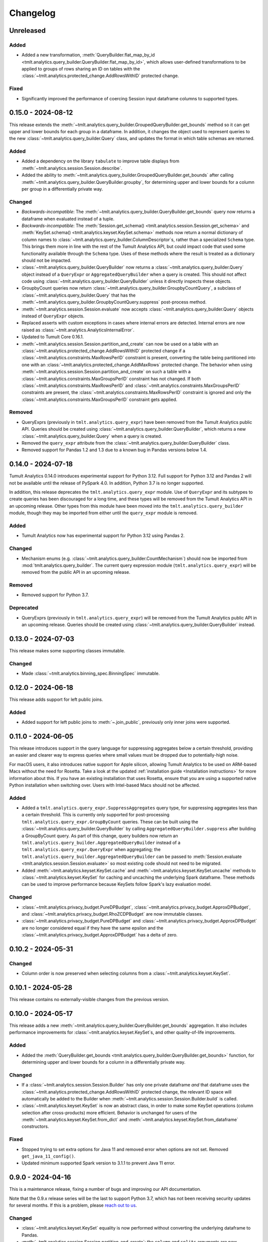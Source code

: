 ..
    SPDX-License-Identifier: CC-BY-SA-4.0
    Copyright Tumult Labs 2024
.. _analytics-changelog:

Changelog
=========

Unreleased
----------

Added
~~~~~
- Added a new transformation, :meth:`QueryBuilder.flat_map_by_id <tmlt.analytics.query_builder.QueryBuilder.flat_map_by_id>`, which allows user-defined transformations to be applied to groups of rows sharing an ID on tables with the :class:`~tmlt.analytics.protected_change.AddRowsWithID` protected change.


Fixed
~~~~~
- Significantly improved the performance of coercing Session input dataframe columns to supported types.


.. _v0.15.0:

0.15.0 - 2024-08-12
-------------------
This release extends the :meth:`~tmlt.analytics.query_builder.GroupedQueryBuilder.get_bounds` method so it can get upper and lower bounds for each group in a dataframe.
In addition, it changes the object used to represent queries to the new :class:`~tmlt.analytics.query_builder.Query` class, and updates the format in which table schemas are returned.


Added
~~~~~
- Added a dependency on the library ``tabulate`` to improve table displays from :meth:`~tmlt.analytics.session.Session.describe`.
- Added the ability to :meth:`~tmlt.analytics.query_builder.GroupedQueryBuilder.get_bounds` after calling :meth:`~tmlt.analytics.query_builder.QueryBuilder.groupby`, for determining upper and lower bounds for a column per group in a differentially private way.

Changed
~~~~~~~
- *Backwards-incompatible*: The :meth:`~tmlt.analytics.query_builder.QueryBuilder.get_bounds` query now returns a dataframe when evaluated instead of a tuple.
- *Backwards-incompatible*: The :meth:`Session.get_schema() <tmlt.analytics.session.Session.get_schema>` and :meth:`KeySet.schema() <tmlt.analytics.keyset.KeySet.schema>` methods now return a normal dictionary of column names to :class:`~tmlt.analytics.query_builder.ColumnDescriptor`\ s, rather than a specialized ``Schema`` type.
  This brings them more in line with the rest of the Tumult Analytics API, but could impact code that used some functionality available through the ``Schema`` type.
  Uses of these methods where the result is treated as a dictionary should not be impacted.
- :class:`~tmlt.analytics.query_builder.QueryBuilder` now returns a :class:`~tmlt.analytics.query_builder.Query` object instead of a ``QueryExpr`` or ``AggregatedQueryBuilder`` when a query is created.
  This should not affect code using :class:`~tmlt.analytics.query_builder.QueryBuilder` unless it directly inspects these objects.
- GroupbyCount queries now return :class:`~tmlt.analytics.query_builder.GroupbyCountQuery`, a subclass of :class:`~tmlt.analytics.query_builder.Query` that has the :meth:`~tmlt.analytics.query_builder.GroupbyCountQuery.suppress` post-process method.
- :meth:`~tmlt.analytics.session.Session.evaluate` now accepts :class:`~tmlt.analytics.query_builder.Query` objects instead of ``QueryExpr`` objects.
- Replaced asserts with custom exceptions in cases where internal errors are detected.
  Internal errors are now raised as :class:`~tmlt.analytics.AnalyticsInternalError`.
- Updated to Tumult Core 0.16.1.
- :meth:`~tmlt.analytics.session.Session.partition_and_create` can now be used on a table with an :class:`~tmlt.analytics.protected_change.AddRowsWithID` protected change if a :class:`~tmlt.analytics.constraints.MaxRowsPerID` constraint is present, converting the table being partitioned into one with an :class:`~tmlt.analytics.protected_change.AddMaxRows` protected change.
  The behavior when using :meth:`~tmlt.analytics.session.Session.partition_and_create` on such a table with a :class:`~tmlt.analytics.constraints.MaxGroupsPerID` constraint has not changed.
  If both :class:`~tmlt.analytics.constraints.MaxRowsPerID` and :class:`~tmlt.analytics.constraints.MaxGroupsPerID` constraints are present, the :class:`~tmlt.analytics.constraints.MaxRowsPerID` constraint is ignored and only the :class:`~tmlt.analytics.constraints.MaxGroupsPerID` constraint gets applied.

Removed
~~~~~~~
- QueryExprs (previously in ``tmlt.analytics.query_expr``) have been removed from the Tumult Analytics public API.
  Queries should be created using :class:`~tmlt.analytics.query_builder.QueryBuilder`, which returns a new :class:`~tmlt.analytics.query_builder.Query` when a query is created.
- Removed the ``query_expr`` attribute from the :class:`~tmlt.analytics.query_builder.QueryBuilder` class.
- Removed support for Pandas 1.2 and 1.3 due to a known bug in Pandas versions below 1.4.

.. _v0.14.0:

0.14.0 - 2024-07-18
-------------------

Tumult Analytics 0.14.0 introduces experimental support for Python 3.12.
Full support for Python 3.12 and Pandas 2 will not be available until the release of PySpark 4.0.
In addition, Python 3.7 is no longer supported.

In addition, this release deprecates the ``tmlt.analytics.query_expr`` module.
Use of ``QueryExpr`` and its subtypes to create queries has been discouraged for a long time, and these types will be removed from the Tumult Analytics API in an upcoming release.
Other types from this module have been moved into the ``tmlt.analytics.query_builder`` module, though they may be imported from either until the ``query_expr`` module is removed.

Added
~~~~~
- Tumult Analytics now has experimental support for Python 3.12 using Pandas 2.

Changed
~~~~~~~
- Mechanism enums (e.g. :class:`~tmlt.analytics.query_builder.CountMechanism`) should now be imported from :mod:`tmlt.analytics.query_builder`.
  The current query expression module (``tmlt.analytics.query_expr``) will be removed from the public API in an upcoming release.

Removed
~~~~~~~
- Removed support for Python 3.7.

Deprecated
~~~~~~~~~~
- QueryExprs (previously in ``tmlt.analytics.query_expr``) will be removed from the Tumult Analytics public API in an upcoming release.
  Queries should be created using :class:`~tmlt.analytics.query_builder.QueryBuilder` instead.

.. _v0.13.0:

0.13.0 - 2024-07-03
-------------------
This release makes some supporting classes immutable.


Changed
~~~~~~~
- Made :class:`~tmlt.analytics.binning_spec.BinningSpec` immutable.

.. _v0.12.0:

0.12.0 - 2024-06-18
-------------------

This release adds support for left public joins.

Added
~~~~~
- Added support for left public joins to :meth:`~.join_public`, previously only inner joins were supported.



.. _v0.11.0:

0.11.0 - 2024-06-05
-------------------

This release introduces support in the query language for suppressing aggregates below a certain threshold, providing an easier and clearer way to express queries where small values must be dropped due to potentially-high noise.

For macOS users, it also introduces native support for Apple silicon, allowing Tumult Analytics to be used on ARM-based Macs without the need for Rosetta.
Take a look at the updated :ref:`installation guide <Installation instructions>` for more information about this.
If you have an existing installation that uses Rosetta, ensure that you are using a supported native Python installation when switching over.
Users with Intel-based Macs should not be affected.

Added
~~~~~
- Added a ``tmlt.analytics.query_expr.SuppressAggregates`` query type, for suppressing aggregates less than a certain threshold.
  This is currently only supported for post-processing ``tmlt.analytics.query_expr.GroupByCount`` queries.
  These can be built using the :class:`~tmlt.analytics.query_builder.QueryBuilder` by calling ``AggregatedQueryBuilder.suppress`` after building a GroupByCount query.
  As part of this change, query builders now return an ``tmlt.analytics.query_builder.AggregatedQueryBuilder`` instead of a ``tmlt.analytics.query_expr.QueryExpr`` when aggregating;
  the ``tmlt.analytics.query_builder.AggregatedQueryBuilder`` can be passed to :meth:`Session.evaluate <tmlt.analytics.session.Session.evaluate>` so most existing code should not need to be migrated.
- Added :meth:`~tmlt.analytics.keyset.KeySet.cache` and :meth:`~tmlt.analytics.keyset.KeySet.uncache` methods to :class:`~tmlt.analytics.keyset.KeySet` for caching and uncaching the underlying Spark dataframe.
  These methods can be used to improve performance because KeySets follow Spark's lazy evaluation model.

Changed
~~~~~~~
- :class:`~tmlt.analytics.privacy_budget.PureDPBudget`, :class:`~tmlt.analytics.privacy_budget.ApproxDPBudget`, and :class:`~tmlt.analytics.privacy_budget.RhoZCDPBudget` are now immutable classes.
- :class:`~tmlt.analytics.privacy_budget.PureDPBudget` and :class:`~tmlt.analytics.privacy_budget.ApproxDPBudget` are no longer considered equal if they have the same epsilon and the :class:`~tmlt.analytics.privacy_budget.ApproxDPBudget` has a delta of zero.

.. _v0.10.2:

0.10.2 - 2024-05-31
-------------------

Changed
~~~~~~~
- Column order is now preserved when selecting columns from a :class:`~tmlt.analytics.keyset.KeySet`.

.. _v0.10.1:

0.10.1 - 2024-05-28
-------------------

This release contains no externally-visible changes from the previous version.


.. _v0.10.0:

0.10.0 - 2024-05-17
-------------------

This release adds a new :meth:`~tmlt.analytics.query_builder.QueryBuilder.get_bounds` aggregation.
It also includes performance improvements for :class:`~tmlt.analytics.keyset.KeySet`\ s, and other quality-of-life improvements.

Added
~~~~~
- Added the :meth:`QueryBuilder.get_bounds <tmlt.analytics.query_builder.QueryBuilder.get_bounds>` function, for determining upper and lower bounds for a column in a differentially private way.

Changed
~~~~~~~
- If a :class:`~tmlt.analytics.session.Session.Builder` has only one
  private dataframe *and* that dataframe uses the
  :class:`~tmlt.analytics.protected_change.AddRowsWithID` protected change,
  the relevant ID space will automatically be added to the Builder when
  :meth:`~tmlt.analytics.session.Session.Builder.build` is called.
- :class:`~tmlt.analytics.keyset.KeySet` is now an abstract class, in order to
  make some KeySet operations (column selection after cross-products) more
  efficient.
  Behavior is unchanged for users of the :meth:`~tmlt.analytics.keyset.KeySet.from_dict`
  and :meth:`~tmlt.analytics.keyset.KeySet.from_dataframe` constructors.

Fixed
~~~~~
- Stopped trying to set extra options for Java 11 and removed error when options are not set. Removed ``get_java_11_config()``.
- Updated minimum supported Spark version to 3.1.1 to prevent Java 11 error.

.. _v0.9.0:

0.9.0 - 2024-04-16
------------------

This is a maintenance release, fixing a number of bugs and improving our API documentation.

Note that the 0.9.x release series will be the last to support Python 3.7, which has not been receiving security updates for several months.
If this is a problem, please `reach out to us <mailto:info@tmlt.io>`_.

Changed
~~~~~~~
- :class:`~tmlt.analytics.keyset.KeySet` equality is now performed without converting the underlying dataframe to Pandas.
- :meth:`~tmlt.analytics.session.Session.partition_and_create`: the ``column`` and ``splits`` arguments are now annotated as required.
- The minimum supported version of Tumult Core is now 0.13.0.
- The :meth:`QueryBuilder.variance <tmlt.analytics.query_builder.QueryBuilder.variance>`, :meth:`QueryBuilder.stdev <tmlt.analytics.query_builder.QueryBuilder.stdev>`, :meth:`GroupedQueryBuilder.variance <tmlt.analytics.query_builder.GroupedQueryBuilder.variance>`, and :meth:`GroupedQueryBuilder.stdev <tmlt.analytics.query_builder.GroupedQueryBuilder.stdev>` methods now calculate the sample variance or standard deviation, rather than the population variance or standard deviation.

Removed
~~~~~~~
- *Backwards-incompatible*: The ``stability`` and ``grouping_column`` parameters to :meth:`Session.from_dataframe <tmlt.analytics.session.Session.from_dataframe>` and :meth:`Session.Builder.with_private_dataframe <tmlt.analytics.session.Session.Builder.with_private_dataframe>` have been removed (deprecated since :ref:`0.7.0 <v0.7.0>`).
  As a result, the ``protected_change`` parameter to those methods is now required.

Fixed
~~~~~
- The error message when attempting to overspend an :class:`~tmlt.analytics.privacy_budget.ApproxDPBudget` now more clearly indicates which component of the budget was insufficient to evaluate the query.
- :meth:`QueryBuilder.get_groups <tmlt.analytics.query_builder.QueryBuilder.get_groups>` now automatically excludes ID columns if no columns are specified.
- Flat maps now correctly ignore ``max_rows`` when it does not apply.
  Previously they would raise a warning saying that ``max_rows`` was ignored, but would still use it to limit the number of rows in the output.

.. _v0.8.3:

0.8.3 - 2024-02-27
------------------

This is a maintenance release that adds support for newer versions of Tumult Core. It contains no API changes.

.. _v0.8.2:

0.8.2 - 2023-11-29
------------------

This release addresses a serious security vulnerability in PyArrow: `CVE-2023-47248 <https://nvd.nist.gov/vuln/detail/CVE-2023-47248>`__.
It is **strongly recommended** that all users update to this version of Analytics or apply one of the mitigations described in the `GitHub Advisory <https://github.com/advisories/GHSA-5wvp-7f3h-6wmm>`__.

Changed
~~~~~~~
- Increased minimum supported version of Tumult Core to 0.11.5.
  As a result:

  - Increased the minimum supported version of PyArrow to 14.0.1 for Python 3.8 and above.
  - Added dependency on ``pyarrow-hotfix`` on Python 3.7.
    Note that if you are using Python 3.7, the hotfix must be imported before using PySpark in order to be effective.
    Analytics imports the hotfix, so importing Analytics before using Spark will also work.

.. _v0.8.1:

0.8.1 - 2023-10-30
------------------

This release adds support for Python 3.11, as well as compatibility with newer versions of various dependencies, including PySpark.
It also includes documentation improvements, but no API changes.

.. _v0.8.0:

0.8.0 - 2023-08-15
------------------

This is a maintenance release that addresses a performance regression for complex queries and improves naming consistency in some areas of the Tumult Analytics API.

Added
~~~~~
- Added the :meth:`QueryBuilder.get_groups <tmlt.analytics.query_builder.QueryBuilder.get_groups>` function, for determining groupby keys for a table in a differentially private way.

Changed
~~~~~~~
- *Backwards-incompatible*: Renamed ``DropExcess.max_records`` to :attr:`~tmlt.analytics.truncation_strategy.TruncationStrategy.DropExcess.max_rows`.
- *Backwards-incompatible*: Renamed ``FlatMap.max_num_rows`` to ``FlatMap.max_rows``.
- Changed the name of an argument for :meth:`QueryBuilder.flat_map()<tmlt.analytics.query_builder.QueryBuilder.flat_map>` from ``max_num_rows`` to ``max_rows``. The old ``max_num_rows`` argument is deprecated and will be removed in a future release.

Fixed
~~~~~
- Upgrades to version 0.11 of Tumult Core.
  This addresses a performance issue introduced in Tumult Analytics 0.7.0 where some complex queries compiled much more slowly than they had previously.

.. _v0.7.3:

0.7.3 - 2023-07-13
------------------

Fixed
~~~~~
- Fixed a crash in public and private joins.

.. _v0.7.2:

0.7.2 - 2023-06-15
------------------

This release adds support for running Tumult Analytics on Python 3.10.
It also enables adding continuous Gaussian noise to query results, and addresses a number of bugs and API inconsistencies.

Added
~~~~~
- Tumult Analytics now supports Python 3.10 in addition to the previously-supported versions.
- Queries evaluated with zCDP budgets can now use continuous Gaussian noise, allowing the use of Gaussian noise for queries with non-integer results.

Changed
~~~~~~~
- The :meth:`QueryBuilder.replace_null_and_nan()<tmlt.analytics.query_builder.QueryBuilder.replace_null_and_nan>` and :meth:`QueryBuilder.drop_null_and_nan()<tmlt.analytics.query_builder.QueryBuilder.drop_null_and_nan>` methods now accept empty column specifications on tables with an :class:`~tmlt.analytics.protected_change.AddRowsWithID` protected change.
  Replacing/dropping nulls on ID columns is still not allowed, but the ID column will now automatically be excluded in this case rather than raising an exception.
- :meth:`BinningSpec.bins()<tmlt.analytics.binning_spec.BinningSpec.bins>` used to only include the NaN bin if the provided bin edges were floats.
  However, float-valued columns can be binned with integer bin edges, which resulted in a confusing situation where a :class:`~tmlt.analytics.binning_spec.BinningSpec` could indicate that it would not use a NaN bin but still place values in the NaN bin.
  To avoid this, :meth:`BinningSpec.bins()<tmlt.analytics.binning_spec.BinningSpec.bins>` now always includes the NaN bin if one was specified, regardless of whether the bin edge type can represent NaN values.
- The automatically-generated bin names in :class:`~tmlt.analytics.binning_spec.BinningSpec` now quote strings when they are used as bin edges.
  For example, the bin generated by ``BinningSpec(["0", "1"])`` is now ``['0', '1']`` where it was previously ``[0, 1]``.
  Bins with edges of other types are not affected.

Fixed
~~~~~
- Creating a :class:`~tmlt.analytics.session.Session` with multiple tables in an ID space used to fail if some of those tables' ID columns allowed nulls and others did not.
  This no longer occurs, and in such cases all of the tables' ID columns are made nullable.

.. _v0.7.1:

0.7.1 - 2023-05-23
------------------

This is a maintenance release that mainly contains documentation updates.
It also fixes a bug where installing Tumult Analytics using pip 23 and above could fail due to a dependency mismatch.

.. _v0.7.0:

0.7.0 - 2023-04-27
------------------

This release adds support for *privacy identifiers*:
Tumult Analytics can now protect input tables in which the differential privacy guarantee needs to hide the presence of arbitrarily many rows sharing the same value in a particular column.
For example, this may be used to protect each user of a service when every row in a table is associated with a user ID.

Privacy identifiers are set up using the new :class:`~tmlt.analytics.protected_change.AddRowsWithID` protected change.
A number of features have been added to the API to support this, including alternative behaviors for various query transformations when working with IDs and the new concept of :mod:`~tmlt.analytics.constraints`.
To get started with these features, take a look at the new :ref:`Working with privacy IDs <Working with privacy IDs>` and :ref:`Doing more with privacy IDs <Advanced IDs features>` tutorials.

Added
~~~~~
- A new :class:`~tmlt.analytics.protected_change.AddRowsWithID` protected change has been added, which protects the addition or removal of all rows with the same value in a specified column.
  See the documentation for :class:`~tmlt.analytics.protected_change.AddRowsWithID` and the :ref:`Doing more with privacy IDs <Advanced IDs features>` tutorial for more information.

  - When creating a Session with :class:`~tmlt.analytics.protected_change.AddRowsWithID` using a :class:`Session.Builder<tmlt.analytics.session.Session.Builder>`, you must use the new :meth:`~tmlt.analytics.session.Session.Builder.with_id_space` method to specify the identifier space(s) of tables using this protected change.
  - When creating a Session with :meth:`Session.from_dataframe()<tmlt.analytics.session.Session.from_dataframe>`, specifying an ID space is not necessary.

- :class:`~tmlt.analytics.query_builder.QueryBuilder` has a new method, :meth:`~tmlt.analytics.query_builder.QueryBuilder.enforce`, for enforcing constraints on a table.
  Types for representing these constraints are located in the new :mod:`tmlt.analytics.constraints` module.
- A new method, :meth:`Session.describe()<tmlt.analytics.session.Session.describe>`, has been added to provide a summary of the tables in a :class:`~tmlt.analytics.session.Session`, or of a single table or the output of a query.

Changed
~~~~~~~
- :meth:`QueryBuilder.join_private()<tmlt.analytics.query_builder.QueryBuilder.join_private>` now accepts the name of a private table as ``right_operand``.
  For example, ``QueryBuilder("table").join_private("foo")`` is equivalent to ``QueryBuilder("table").join_private(QueryBuilder("foo"))``.
- The ``max_num_rows`` parameter to :meth:`QueryBuilder.flat_map()<tmlt.analytics.query_builder.QueryBuilder.flat_map>` is now optional when applied to tables with an :class:`~tmlt.analytics.protected_change.AddRowsWithID` protected change.
- *Backwards-incompatible*: The parameters to :meth:`QueryBuilder.flat_map()<tmlt.analytics.query_builder.QueryBuilder.flat_map>` have been reordered, moving ``max_num_rows`` to be the last parameter.
- *Backwards-incompatible*: The lower and upper bounds for quantile, sum, average, variance, and standard deviation queries can no longer be equal to one another.
  The lower bound must now be strictly less than the upper bound.
- *Backwards-incompatible*: Renamed :meth:`QueryBuilder.filter()<tmlt.analytics.query_builder.QueryBuilder.filter>` ``predicate`` argument to ``condition``.
- *Backwards-incompatible*: Renamed ``tmlt.analytics.query_expr.Filter`` query expression ``predicate`` property to ``condition``.
- *Backwards-incompatible*: Renamed :meth:`KeySet.filter()<tmlt.analytics.keyset.KeySet.filter>` ``expr`` argument to ``condition``.

Deprecated
~~~~~~~~~~
- The ``stability`` and ``grouping_column`` parameters to :class:`Session.from_dataframe()<tmlt.analytics.session.Session.from_dataframe>` and :class:`Session.Builder.with_private_dataframe()<tmlt.analytics.session.Session.Builder.with_private_dataframe>` are deprecated, and will be removed in a future release.
  The ``protected_change`` parameter should be used instead, and will become required.

Removed
~~~~~~~
- The ``attr_name`` parameter to :class:`Session.partition_and_create()<tmlt.analytics.session.Session.partition_and_create>`, which was deprecated in version 0.5.0, has been removed.

Fixed
~~~~~
- :meth:`Session.add_public_datafame()<tmlt.analytics.session.Session.add_public_dataframe>` used to allow creation of a public table with the same name as an existing public table, which was neither intended nor fully supported by some :class:`~tmlt.analytics.session.Session` methods.
  It now raises a ``ValueError`` in this case.
- Some query patterns on tables containing nulls could cause grouped aggregations to produce the wrong set of group keys in their output.
  This no longer happens.
- In certain unusual cases, join transformations could erroneously drop rows containing nulls in columns that were not being joined on.
  These rows are no longer dropped.

.. _v0.6.1:

0.6.1 - 2022-12-07
------------------

This is a maintenance release which introduces a number of documentation improvements, but has no publicly-visible API changes.

.. _v0.6.0:

0.6.0 - 2022-12-06
------------------

.. _changelog#protected-change:

This release introduces a new way to specify what unit of data is protected by the privacy guarantee of a :class:`~tmlt.analytics.session.Session`.
A new ``protected_change`` parameter is available when creating a :class:`~tmlt.analytics.session.Session`, taking an instance of the new :class:`~tmlt.analytics.protected_change.ProtectedChange` class which describes the largest unit of data in the resulting table on which the differential privacy guarantee will hold.
See the documentation for the :mod:`~tmlt.analytics.protected_change` module for more information about the available protected changes and how to use them.

The ``stability`` and ``grouping_column`` parameters which were used to specify this information are still accepted, and work as before, but they will be deprecated and eventually removed in future releases.
The default behavior of assuming ``stability=1`` if no other information is given will also be deprecated and removed, on a similar timeline to ``stability`` and ``grouping_column``; instead, explicitly specify ``protected_change=AddOneRow()``.
These changes should make the privacy guarantees provided by the :class:`~tmlt.analytics.session.Session` interface easier to understand and harder to misuse, and allow for future support for other units of protection that were not representable with the existing API.

Added
~~~~~
- As described above, :meth:`Session.Builder.with_private_dataframe <tmlt.analytics.session.Session.Builder.with_private_dataframe>` and :meth:`Session.from_dataframe <tmlt.analytics.session.Session.from_dataframe>` now have a new parameter, ``protected_change``.
  This parameter takes an instance of one of the classes defined in the new :mod:`~tmlt.analytics.protected_change` module, specifying the unit of data in the corresponding table to be protected.

0.5.1 - 2022-11-16
------------------

Changed
~~~~~~~

-  Updated to Tumult Core 0.6.0.

.. _v0.5.0:

0.5.0 - 2022-10-17
------------------

Added
~~~~~

-  Added a diagram to the API reference page.
-  Analytics now does an additional Spark configuration check for users running Java 11+ at the time of Analytics Session initialization. If the user is running Java 11 or higher with an incorrect Spark configuration, Analytics raises an informative exception.
-  Added a method to check that basic Analytics functionality works (``tmlt.analytics.utils.check_installation``).

Changed
~~~~~~~

-  *Backwards-incompatible*: Changed argument names for ``QueryBuilder.count_distinct`` and ``KeySet.__getitem__`` from ``cols`` to ``columns``, for consistency. The old argument has been deprecated, but is still available.
-  *Backwards-incompatible*: Changed the argument name for ``Session.partition_and_create`` from ``attr_name`` to ``column``. The old argument has been deprecated, but is still available.
-  Improved the error message shown when a filter expression is invalid.
-  Updated to Tumult Core 0.5.0.
   As a result, ``python-flint`` is no longer a transitive dependency, simplifying the Analytics installation process.

Deprecated
~~~~~~~~~~

-  The contents of the ``cleanup`` module have been moved to the ``utils`` module. The ``cleanup`` module will be removed in a future version.

.. _v0.4.2:

0.4.2 - 2022-09-06
------------------

Fixed
~~~~~

-  Switched to Core version 0.4.3 to avoid warnings when evaluating some queries.

.. _v0.4.1:

0.4.1 - 2022-08-25
------------------

Added
~~~~~

-  Added ``QueryBuilder.histogram`` function, which provides a shorthand for generating binned data counts.
-  Analytics now checks to see if the user is running Java 11 or higher. If they are, Analytics either sets the appropriate Spark options (if Spark is not yet running) or raises an informative exception (if Spark is running and configured incorrectly).

Changed
~~~~~~~

-  Improved documentation for ``QueryBuilder.map`` and ``QueryBuilder.flat_map``.

Fixed
~~~~~

-  Switched to Core version 0.4.2, which contains a fix for an issue that sometimes caused queries to fail to be compiled.

.. _v0.4.0:

0.4.0 - 2022-07-22
------------------

Added
~~~~~

-  ``Session.from_dataframe`` and ``Session.Builder.with_private_dataframe`` now have a ``grouping_column`` option and support non-integer stabilities.
   This allows setting up grouping columns like those that result from grouping flatmaps when loading data.
   This is an advanced feature, and should be used carefully.

.. _v0.3.0:

0.3.0 - 2022-06-23
------------------

Added
~~~~~

-  Added ``QueryBuilder.bin_column`` and an associated ``BinningSpec`` type.
-  Dates may now be used in ``KeySet``\ s.
-  Added support for DataFrames containing NaN and null values. Columns created by Map and FlatMap are now marked as potentially containing NaN and null values.
-  Added ``QueryBuilder.replace_null_and_nan`` function, which replaces null and NaN values with specified defaults.
-  Added ``QueryBuilder.replace_infinite`` function, which replaces positive and negative infinity values with specified defaults.
-  Added ``QueryBuilder.drop_null_and_nan`` function, which drops null and NaN values for specified columns.
-  Added ``QueryBuilder.drop_infinite`` function, which drops infinite values for specified columns.
-  Aggregations (sum, quantile, average, variance, and standard deviation) now silently drop null and NaN values before being performed.
-  Aggregations (sum, quantile, average, variance, and standard deviation) now silently clamp infinite values (+infinity and -infinity) to the query’s lower and upper bounds.
-  Added a ``cleanup`` module with two functions: a ``cleanup`` function to remove the current temporary table (which should be called before ``spark.stop()``), and a ``remove_all_temp_tables`` function that removes all temporary tables ever created by Analytics.
-  Added a topic guide in the documentation for Tumult Analytics’ treatment of null, NaN, and infinite values.

Changed
~~~~~~~

-  *Backwards-incompatible*: Sessions no longer allow DataFrames to contain a column named ``""`` (the empty string).
-  *Backwards-incompatible*: You can no longer call ``Session.Builder.with_privacy_budget`` multiple times on the same builder.
-  *Backwards-incompatible*: You can no longer call ``Session.add_private_data`` multiple times with the same source id.
-  *Backwards-incompatible*: Sessions now use the DataFrame’s schema to determine which columns are nullable.

Removed
~~~~~~~

-  *Backwards-incompatible*: Removed ``groupby_public_source`` and ``groupby_domains`` from ``QueryBuilder``.
-  *Backwards-incompatible*: ``Session.from_csv`` and CSV-related methods on ``Session.Builder`` have been removed.
   Instead, use ``spark.read.csv`` along with ``Session.from_dataframe`` and other dataframe-based methods.
-  *Backwards-incompatible*: Removed ``validate`` option from ``Session.from_dataframe``, ``Session.add_public_dataframe``, ``Session.Builder.with_private_dataframe``, ``Session.Builder.with_public_dataframe``.
-  *Backwards-incompatible*: Removed ``KeySet.contains_nan_or_null``.

Fixed
~~~~~

-  *Backwards-incompatible*: ``KeySet``\ s now explicitly check for and disallow the use of floats and timestamps as keys.
   This has always been the intended behavior, but it was previously not checked for and could work or cause non-obvious errors depending on the situation.
-  ``KeySet.dataframe()`` now always returns a dataframe where all rows are distinct.
-  Under certain circumstances, evaluating a ``GroupByCountDistinct`` query expression used to modify the input ``QueryExpr``.
   This no longer occurs.
-  It is now possible to partition on a column created by a grouping flat map, which used to raise exception from Core.

.. _v0.2.1:

0.2.1 - 2022-04-14 (internal release)
-------------------------------------

Added
~~~~~

-  Added support for basic operations (filter, map, etc.) on Spark date and timestamp columns.
   ``ColumnType`` has two new variants, ``DATE`` and ``TIMESTAMP``, to support these.
-  Future documentation will now include any exceptions defined in Analytics.

Changed
~~~~~~~

-  Switch session to use Persist/Unpersist instead of Cache.

.. _v0.2.0:

0.2.0 - 2022-03-28 (internal release)
-------------------------------------

Removed
~~~~~~~

-  Multi-query evaluate support is entirely removed.
-  Columns that are neither floats nor doubles will no longer be checked for NaN values.
-  The ``BIT`` variant of the ``ColumnType`` enum was removed, as it was not supported elsewhere in Analytics.

Changed
~~~~~~~

-  *Backwards-incompatible*: Renamed ``query_exprs`` parameter in ``Session.evaluate`` to ``query_expr``.
-  *Backwards-incompatible*: ``QueryBuilder.join_public`` and the ``JoinPublic`` query expression can now accept public tables specified as Spark dataframes. The existing behavior using public source IDs is still supported, but the ``public_id`` parameter/property is now called ``public_table``.
-  Installation on Python 3.7.1 through 3.7.3 is now allowed.
-  KeySets now do type coercion on creation, matching the type coercion that Sessions do for private sources.
-  Sessions created by ``partition_and_create`` must be used in the order they were created, and using the parent session will forcibly close all child sessions.
   Sessions can be manually closed with ``session.stop()``.

Fixed
~~~~~

-  Joining with a public table that contains no NaNs, but has a column where NaNs are allowed, previously caused an error when compiling queries. This is now handled correctly.

.. _v0.1.1:

0.1.1 - 2022-02-28 (internal release)
-------------------------------------

Added
~~~~~

-  Added a ``KeySet`` class, which will eventually be used for all GroupBy queries.
-  Added ``QueryBuilder.groupby()``, a new group-by based on ``KeySet``\ s.

Changed
~~~~~~~

-  The Analytics library now uses ``KeySet`` and ``QueryBuilder.groupby()`` for all
   GroupBy queries.
-  The various ``Session`` methods for loading in data from CSV no longer support loading the data’s schema from a file.
-  Made Session return a more user-friendly error message when the user provides a privacy budget of 0.
-  Removed all instances of the old name of this library, and replaced them with “Analytics”

Deprecated
~~~~~~~~~~

-  ``QueryBuilder.groupby_domains()`` and ``QueryBuilder.groupby_public_source()`` are now deprecated in favor of using ``QueryBuilder.groupby()`` with ``KeySet``\ s.
   They will be removed in a future version.

.. _v0.1.0:

0.1.0 - 2022-02-15 (internal release)
-------------------------------------

Added
~~~~~

-  Initial release.
